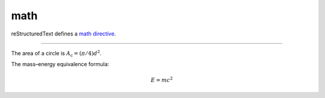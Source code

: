 math
====

reStructuredText defines a `math directive`_.

----

The area of a circle is :math:`A_\text{c} = (\pi/4) d^2`.

The mass–energy equivalence formula:

.. math::

   E = mc^2

.. _math directive: http://docutils.sourceforge.net/docs/ref/rst/directives.html#math
